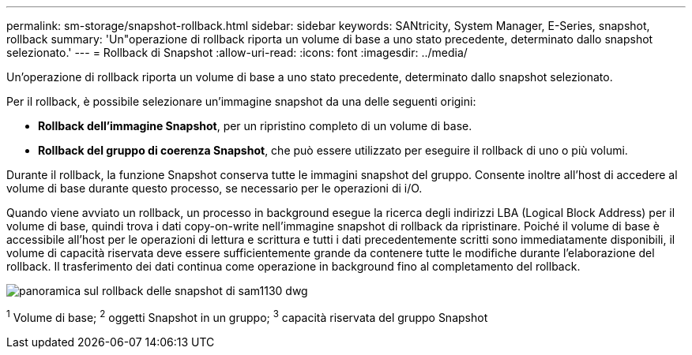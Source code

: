 ---
permalink: sm-storage/snapshot-rollback.html 
sidebar: sidebar 
keywords: SANtricity, System Manager, E-Series, snapshot, rollback 
summary: 'Un"operazione di rollback riporta un volume di base a uno stato precedente, determinato dallo snapshot selezionato.' 
---
= Rollback di Snapshot
:allow-uri-read: 
:icons: font
:imagesdir: ../media/


[role="lead"]
Un'operazione di rollback riporta un volume di base a uno stato precedente, determinato dallo snapshot selezionato.

Per il rollback, è possibile selezionare un'immagine snapshot da una delle seguenti origini:

* *Rollback dell'immagine Snapshot*, per un ripristino completo di un volume di base.
* *Rollback del gruppo di coerenza Snapshot*, che può essere utilizzato per eseguire il rollback di uno o più volumi.


Durante il rollback, la funzione Snapshot conserva tutte le immagini snapshot del gruppo. Consente inoltre all'host di accedere al volume di base durante questo processo, se necessario per le operazioni di i/O.

Quando viene avviato un rollback, un processo in background esegue la ricerca degli indirizzi LBA (Logical Block Address) per il volume di base, quindi trova i dati copy-on-write nell'immagine snapshot di rollback da ripristinare. Poiché il volume di base è accessibile all'host per le operazioni di lettura e scrittura e tutti i dati precedentemente scritti sono immediatamente disponibili, il volume di capacità riservata deve essere sufficientemente grande da contenere tutte le modifiche durante l'elaborazione del rollback. Il trasferimento dei dati continua come operazione in background fino al completamento del rollback.

image::../media/sam1130-dwg-snapshots-rollback-overview.gif[panoramica sul rollback delle snapshot di sam1130 dwg]

^1^ Volume di base; ^2^ oggetti Snapshot in un gruppo; ^3^ capacità riservata del gruppo Snapshot
